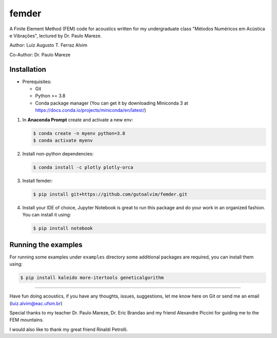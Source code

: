 femder
======

A Finite Element Method (FEM) code for acoustics written for my undergraduate class "Métodos Numéricos em Acústica e Vibrações", lectured by Dr. Paulo Mareze.

Author: Luiz Augusto T. Ferraz Alvim

Co-Author: Dr. Paulo Mareze

Installation
------------

- Prerequisites:

  - Git
  - Python >= 3.8
  - Conda package manager (You can get it by downloading Miniconda 3 at https://docs.conda.io/projects/miniconda/en/latest/)

1. In **Anaconda Prompt** create and activate a new env:

   .. code::

      $ conda create -n myenv python=3.8
      $ conda activate myenv

2. Install non-python dependencies:

   .. code::

      $ conda install -c plotly plotly-orca

3. Install femder:

   .. code::

      $ pip install git+https://github.com/gutoalvim/femder.git

4. Install your IDE of choice, Jupyter Notebook is great to run this package and do your work in an organized fashion. You can install it using:

   .. code::

      $ pip install notebook

Running the examples
--------------------

For running some examples under ``examples`` directory some additional packages are required,
you can install them using:

.. code::

    $ pip install kaleido more-itertools geneticalgorithm

----------

Have fun doing acoustics, if you have any thoughts, issues, suggestions, let me know here on Git or send me an email (luiz.alvim@eac.ufsm.br)

Special thanks to my teacher Dr. Paulo Mareze, Dr. Eric Brandao and my friend Alexandre Piccini for guiding me to the FEM mountains.

I would also like to thank my great friend Rinaldi Petrolli.
